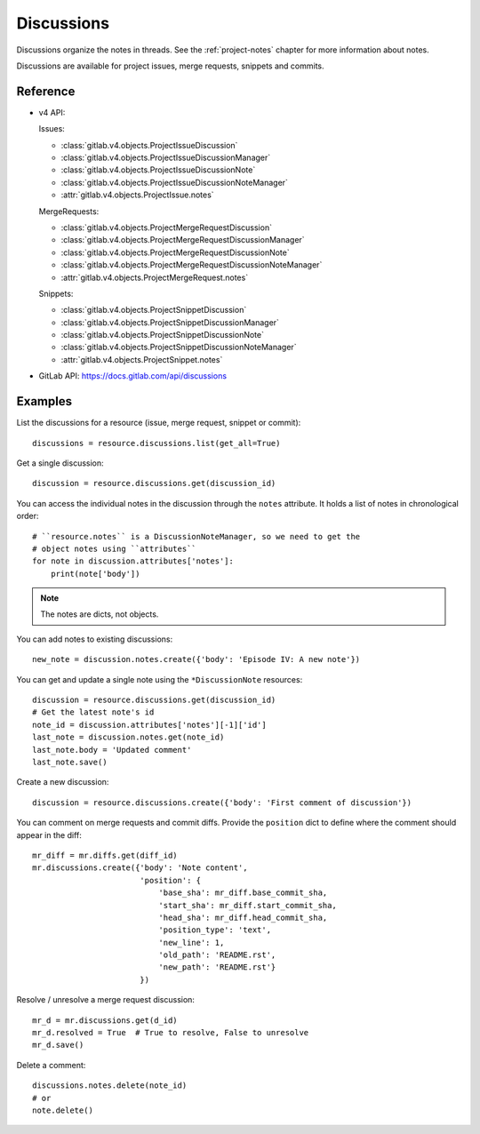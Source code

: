 ###########
Discussions
###########

Discussions organize the notes in threads. See the :ref:`project-notes` chapter
for more information about notes.

Discussions are available for project issues, merge requests, snippets and
commits.

Reference
=========

* v4 API:

  Issues:

  + :class:`gitlab.v4.objects.ProjectIssueDiscussion`
  + :class:`gitlab.v4.objects.ProjectIssueDiscussionManager`
  + :class:`gitlab.v4.objects.ProjectIssueDiscussionNote`
  + :class:`gitlab.v4.objects.ProjectIssueDiscussionNoteManager`
  + :attr:`gitlab.v4.objects.ProjectIssue.notes`

  MergeRequests:

  + :class:`gitlab.v4.objects.ProjectMergeRequestDiscussion`
  + :class:`gitlab.v4.objects.ProjectMergeRequestDiscussionManager`
  + :class:`gitlab.v4.objects.ProjectMergeRequestDiscussionNote`
  + :class:`gitlab.v4.objects.ProjectMergeRequestDiscussionNoteManager`
  + :attr:`gitlab.v4.objects.ProjectMergeRequest.notes`

  Snippets:

  + :class:`gitlab.v4.objects.ProjectSnippetDiscussion`
  + :class:`gitlab.v4.objects.ProjectSnippetDiscussionManager`
  + :class:`gitlab.v4.objects.ProjectSnippetDiscussionNote`
  + :class:`gitlab.v4.objects.ProjectSnippetDiscussionNoteManager`
  + :attr:`gitlab.v4.objects.ProjectSnippet.notes`

* GitLab API: https://docs.gitlab.com/api/discussions

Examples
========

List the discussions for a resource (issue, merge request, snippet or commit)::

    discussions = resource.discussions.list(get_all=True)

Get a single discussion::

    discussion = resource.discussions.get(discussion_id)

You can access the individual notes in the discussion through the ``notes``
attribute. It holds a list of notes in chronological order::

    # ``resource.notes`` is a DiscussionNoteManager, so we need to get the
    # object notes using ``attributes``
    for note in discussion.attributes['notes']:
        print(note['body'])

.. note::

   The notes are dicts, not objects.

You can add notes to existing discussions::

    new_note = discussion.notes.create({'body': 'Episode IV: A new note'})

You can get and update a single note using the ``*DiscussionNote`` resources::

    discussion = resource.discussions.get(discussion_id)
    # Get the latest note's id
    note_id = discussion.attributes['notes'][-1]['id']
    last_note = discussion.notes.get(note_id)
    last_note.body = 'Updated comment'
    last_note.save()

Create a new discussion::

    discussion = resource.discussions.create({'body': 'First comment of discussion'})

You can comment on merge requests and commit diffs. Provide the ``position``
dict to define where the comment should appear in the diff::

    mr_diff = mr.diffs.get(diff_id)
    mr.discussions.create({'body': 'Note content',
                           'position': {
                               'base_sha': mr_diff.base_commit_sha,
                               'start_sha': mr_diff.start_commit_sha,
                               'head_sha': mr_diff.head_commit_sha,
                               'position_type': 'text',
                               'new_line': 1,
                               'old_path': 'README.rst',
                               'new_path': 'README.rst'}
                           })

Resolve / unresolve a merge request discussion::

    mr_d = mr.discussions.get(d_id)
    mr_d.resolved = True  # True to resolve, False to unresolve
    mr_d.save()

Delete a comment::

    discussions.notes.delete(note_id)
    # or
    note.delete()

